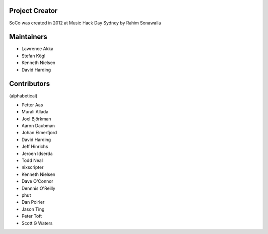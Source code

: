 Project Creator
===============
SoCo was created in 2012 at Music Hack Day Sydney by Rahim Sonawalla


Maintainers
===========

* Lawrence Akka
* Stefan Kögl
* Kenneth Nielsen
* David Harding


Contributors
============

(alphabetical)

* Petter Aas
* Murali Allada
* Joel Björkman
* Aaron Daubman
* Johan Elmerfjord
* David Harding
* Jeff Hinrichs
* Jeroen Idserda
* Todd Neal
* nixscripter
* Kenneth Nielsen
* Dave O'Connor
* Dennnis O'Reilly
* phut
* Dan Poirier
* Jason Ting
* Peter Toft
* Scott G Waters

